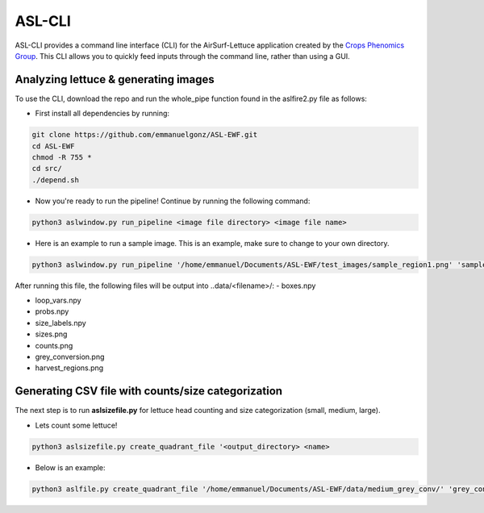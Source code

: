 ASL-CLI
=======
ASL-CLI provides a command line interface (CLI) for the AirSurf-Lettuce application created by the `Crops Phenomics Group
<https://github.com/Crop-Phenomics-Group/>`_. This CLI allows you to quickly feed inputs through the command line, rather than using a GUI. 

Analyzing lettuce & generating images
-------------------------------------
To use the CLI, download the repo and run the whole_pipe function found in the aslfire2.py file as follows:

* First install all dependencies by running:

.. code::
   
   git clone https://github.com/emmanuelgonz/ASL-EWF.git
   cd ASL-EWF
   chmod -R 755 * 
   cd src/
   ./depend.sh

* Now you're ready to run the pipeline! Continue by running the following command:

.. code::

   python3 aslwindow.py run_pipeline <image file directory> <image file name>

* Here is an example to run a sample image. This is an example, make sure to change to your own directory.

.. code::
   
   python3 aslwindow.py run_pipeline '/home/emmanuel/Documents/ASL-EWF/test_images/sample_region1.png' 'sample_region1'

After running this file, the following files will be output into ..data/<filename>/:
- boxes.npy

- loop_vars.npy

- probs.npy

- size_labels.npy

- sizes.png

- counts.png

- grey_conversion.png

- harvest_regions.png

Generating CSV file with counts/size categorization
---------------------------------------------------
The next step is to run **aslsizefile.py** for lettuce head counting and size categorization (small, medium, large).

* Lets count some lettuce!

.. code::

   python3 aslsizefile.py create_quadrant_file '<output_directory> <name>
   
* Below is an example:

.. code::
   
   python3 aslfile.py create_quadrant_file '/home/emmanuel/Documents/ASL-EWF/data/medium_grey_conv/' 'grey_conversion'
   
